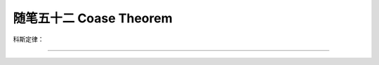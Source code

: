 ﻿随笔五十二 Coase Theorem
======================

科斯定律：

-----------------------------------------------------------------------------------------------------
